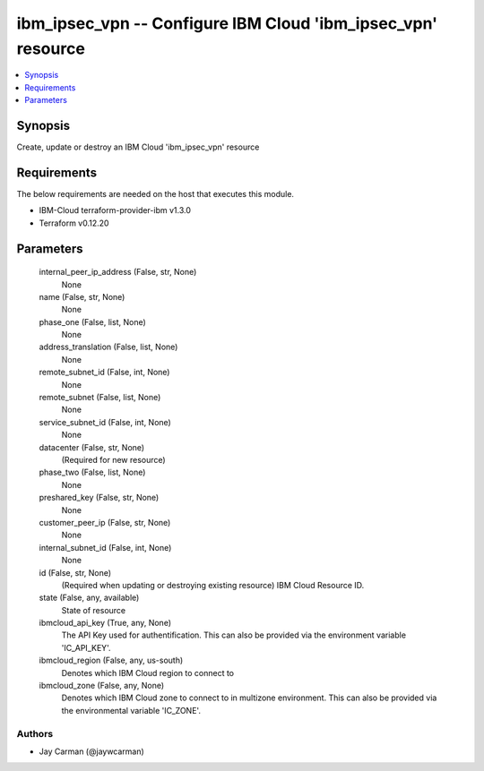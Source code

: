
ibm_ipsec_vpn -- Configure IBM Cloud 'ibm_ipsec_vpn' resource
=============================================================

.. contents::
   :local:
   :depth: 1


Synopsis
--------

Create, update or destroy an IBM Cloud 'ibm_ipsec_vpn' resource



Requirements
------------
The below requirements are needed on the host that executes this module.

- IBM-Cloud terraform-provider-ibm v1.3.0
- Terraform v0.12.20



Parameters
----------

  internal_peer_ip_address (False, str, None)
    None


  name (False, str, None)
    None


  phase_one (False, list, None)
    None


  address_translation (False, list, None)
    None


  remote_subnet_id (False, int, None)
    None


  remote_subnet (False, list, None)
    None


  service_subnet_id (False, int, None)
    None


  datacenter (False, str, None)
    (Required for new resource)


  phase_two (False, list, None)
    None


  preshared_key (False, str, None)
    None


  customer_peer_ip (False, str, None)
    None


  internal_subnet_id (False, int, None)
    None


  id (False, str, None)
    (Required when updating or destroying existing resource) IBM Cloud Resource ID.


  state (False, any, available)
    State of resource


  ibmcloud_api_key (True, any, None)
    The API Key used for authentification. This can also be provided via the environment variable 'IC_API_KEY'.


  ibmcloud_region (False, any, us-south)
    Denotes which IBM Cloud region to connect to


  ibmcloud_zone (False, any, None)
    Denotes which IBM Cloud zone to connect to in multizone environment. This can also be provided via the environmental variable 'IC_ZONE'.













Authors
~~~~~~~

- Jay Carman (@jaywcarman)

